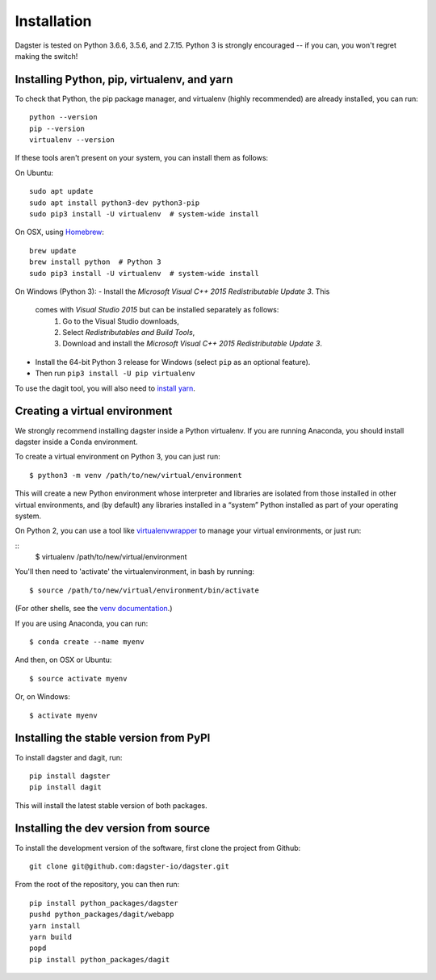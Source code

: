 Installation
=======================

Dagster is tested on Python 3.6.6, 3.5.6, and 2.7.15. Python 3 is strongly
encouraged -- if you can, you won't regret making the switch!

Installing Python, pip, virtualenv, and yarn
~~~~~~~~~~~~~~~~~~~~~~~~~~~~~~~~~~~~~~~~~~~~

To check that Python, the pip package manager, and virtualenv (highly
recommended) are already installed, you can run:
::
    python --version
    pip --version
    virtualenv --version

If these tools aren't present on your system, you can install them as follows:

On Ubuntu:
::
    sudo apt update
    sudo apt install python3-dev python3-pip
    sudo pip3 install -U virtualenv  # system-wide install

On OSX, using `Homebrew <https://brew.sh/>`_:
::
    brew update
    brew install python  # Python 3
    sudo pip3 install -U virtualenv  # system-wide install

On Windows (Python 3):
- Install the *Microsoft Visual C++ 2015 Redistributable Update 3*. This
  comes with *Visual Studio 2015* but can be installed separately as follows:
    1. Go to the Visual Studio downloads,
    2. Select *Redistributables and Build Tools*,
    3. Download and install the *Microsoft Visual C++ 2015 Redistributable
       Update 3*.
- Install the 64-bit Python 3 release for Windows (select ``pip`` as an
  optional feature).
- Then run ``pip3 install -U pip virtualenv``

To use the dagit tool, you will also need to
`install yarn <https://yarnpkg.com/lang/en/docs/install/>`_.

Creating a virtual environment
~~~~~~~~~~~~~~~~~~~~~~~~~~~~~~
We strongly recommend installing dagster inside a Python virtualenv. If you are
running Anaconda, you should install dagster inside a Conda environment.

To create a virtual environment on Python 3, you can just run:
::
    $ python3 -m venv /path/to/new/virtual/environment

This will create a new Python environment whose interpreter and libraries
are isolated from those installed in other virtual environments, and
(by default) any libraries installed in a “system” Python installed as part
of your operating system.

On Python 2, you can use a tool like
`virtualenvwrapper <https://virtualenvwrapper.readthedocs.io/en/latest/>`_
to manage your virtual environments, or just run:

::
    $ virtualenv /path/to/new/virtual/environment

You'll then need to 'activate' the virtualenvironment, in bash by
running:
::
    $ source /path/to/new/virtual/environment/bin/activate
(For other shells, see the
`venv documentation <https://docs.python.org/3/library/venv.html#creating-virtual-environments>`_.)

If you are using Anaconda, you can run:
::
    $ conda create --name myenv

And then, on OSX or Ubuntu:
::
    $ source activate myenv

Or, on Windows:
::
    $ activate myenv

Installing the stable version from PyPI
~~~~~~~~~~~~~~~~~~~~~~~~~~~~~~~~~~~~~~~
To install dagster and dagit, run:
::
    pip install dagster
    pip install dagit

This will install the latest stable version of both packages.

Installing the dev version from source
~~~~~~~~~~~~~~~~~~~~~~~~~~~~~~~~~~~~~~
To install the development version of the software, first clone the project
from Github:
::
    git clone git@github.com:dagster-io/dagster.git

From the root of the repository, you can then run:
::
    pip install python_packages/dagster
    pushd python_packages/dagit/webapp
    yarn install
    yarn build
    popd
    pip install python_packages/dagit
